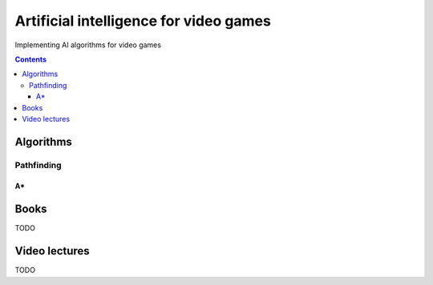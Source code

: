 =======================================
Artificial intelligence for video games
=======================================
Implementing AI algorithms for video games

.. contents:: **Contents**
   :depth: 5
   :local:
   :backlinks: top

Algorithms
==========
Pathfinding
-----------
A*
""

Books
=====
TODO

Video lectures
==============
TODO
